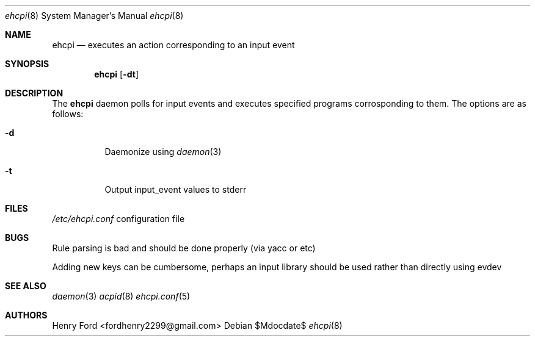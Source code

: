 .Dd $Mdocdate$
.Dt ehcpi 8
.Os
.Sh NAME
.Nm ehcpi
.Nd executes an action corresponding to an input event
.Sh SYNOPSIS
.Nm ehcpi
.Op Fl dt
.Sh DESCRIPTION
The
.Nm
daemon polls for input events and executes specified programs corrosponding to them.
The options are as follows:
.Bl -tag -width Ds
.It Fl d
Daemonize using 
.Xr daemon 3
.It Fl t
Output input_event values to stderr
.Sh FILES
.Pa /etc/ehcpi.conf
configuration file
.Sh BUGS
Rule parsing is bad and should be done properly (via yacc or etc)
\n
Adding new keys can be cumbersome, perhaps an input library should be used rather than directly using evdev
.Sh SEE ALSO
.Xr daemon 3
.Xr acpid 8
.Xr ehcpi.conf 5
.Sh AUTHORS
Henry Ford <fordhenry2299@gmail.com>
